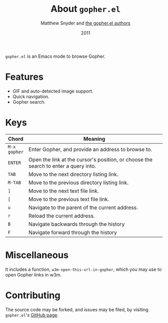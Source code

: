 #+TITLE:   About =gopher.el=
#+AUTHOR:  Matthew Snyder and [[./AUTHORS.org][the gopher.el authors]]
#+DATE:    2011
#+STARTUP: align
#+OPTIONS: toc:nil

=gopher.el= is an Emacs mode to browse Gopher.

* Features

  + GIF and auto-detected image support.
  + Quick navigation.
  + Gopher search.

* Keys

  | Chord        | Meaning                                                      |
  |--------------+--------------------------------------------------------------|
  |              | <60>                                                         |
  | =M-x gopher= | Enter Gopher, and provide an address to browse to.           |
  | =ENTER=      | Open the link at the cursor's position, or choose the search to enter a query into. |
  | =TAB=        | Move to the next directory listing link.                     |
  | =M-TAB=      | Move to the previous directory listing link.                 |
  | =]=          | Move to the next text file link.                             |
  | =[=          | Move to the previous text file link.                         |
  | =u=          | Navigate to the parent of the current address.               |
  | =r=          | Reload the current address.                                  |
  | =B=          | Navigate backwards through the history                       |
  | =F=          | Navigate forward through the history                         |

* Miscellaneous

  It includes a function, =w3m-open-this-url-in-gopher=, which you may
  use to open Gopher links in w3m.

* Contributing

 The source code may be forked, and issues may be filed, by visiting
  =gopher.el='s [[http://github.com/ardekantur/gopher.el][GitHub page]].
